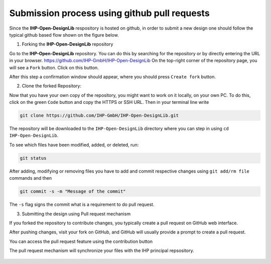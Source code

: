 Submission process using github pull requests
=============================================

Since the **IHP-Open-DesignLib** respository is hosted on github, in order to submit a new design one should follow the typical
github based flow shown on the figure below.

.. image:: fig/gitflow.png

1. Forking the **IHP-Open-DesignLib** repository

Go to the **IHP-Open-DesignLib** repository. You can do this by searching for the repository or by directly entering the URL in your browser.
https://github.com/IHP-GmbH/IHP-Open-DesignLib
On the top-right corner of the repository page, you will see a ``Fork`` button. Click on this button.

.. image:: fig/fork.png

After this step a confirmation window should appear, where you should press ``Create fork`` button.

.. image:: fig/fork2.png


2. Clone the forked Repository:

Now that you have your own copy of the repository, you might want to work on it locally, on your own PC. To do this, click on the green ``Code`` button and copy the HTTPS or SSH URL.
Then in your terminal line write 


.. image:: fig/clone.png

.. code-block:: console

  git clone https://github.com/IHP-GmbH/IHP-Open-DesignLib.git

The repository will be downloaded to the ``IHP-Open-DesignLib`` directory where you can step in using ``cd IHP-Open-DesignLib``.

To see which files have been modified, added, or deleted, run:


.. code-block:: console

  git status
  
After adding, modifying or removing files you have to add and commit respective changes using ``git add/rm file`` commands and then  

.. code-block:: console

  git commit -s -m "Message of the commit"

The ``-s`` flag signs the commit what is a requirement to do pull request. 


3. Submitting the design using Pull request mechanism

If you forked the repository to contribute changes, you typically create a pull request on GitHub web interface. 

After pushing changes, visit your fork on GitHub, and GitHub will usually provide a prompt to create a pull request.

You can access the pull request feature using the contribution button


.. image:: fig/pullrequest.png


The pull request mechanism will synchronize your files with the IHP principal repsository.


  .. autosummary::
   :toctree: generated
